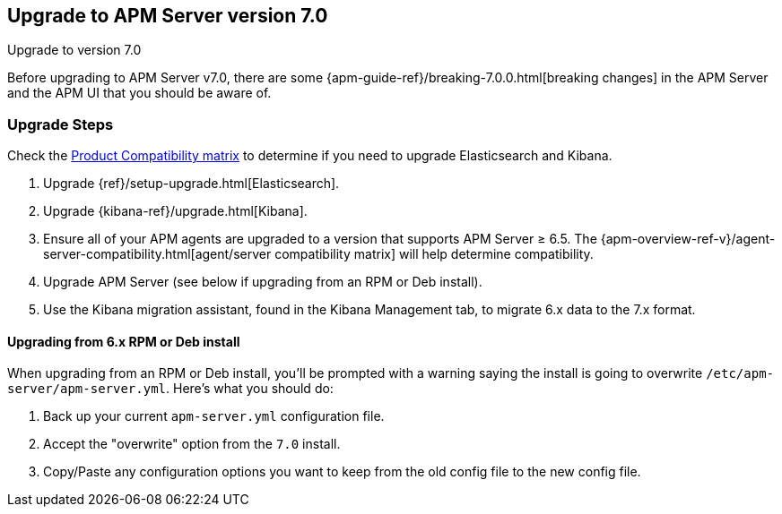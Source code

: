 [[upgrading-to-70]]
== Upgrade to APM Server version 7.0

++++
<titleabbrev>Upgrade to version 7.0</titleabbrev>
++++

Before upgrading to APM Server v7.0,
there are some {apm-guide-ref}/breaking-7.0.0.html[breaking changes]
in the APM Server and the APM UI that you should be aware of.

[float]
[[upgrade-steps-70]]
=== Upgrade Steps

Check the https://www.elastic.co/support/matrix#matrix_compatibility[Product Compatibility matrix]
to determine if you need to upgrade Elasticsearch and Kibana.

. Upgrade {ref}/setup-upgrade.html[Elasticsearch].
. Upgrade {kibana-ref}/upgrade.html[Kibana].
. Ensure all of your APM agents are upgraded to a version that supports APM Server ≥ 6.5.
The {apm-overview-ref-v}/agent-server-compatibility.html[agent/server compatibility matrix]
will help determine compatibility.
. Upgrade APM Server (see below if upgrading from an RPM or Deb install).
. Use the Kibana migration assistant, found in the Kibana Management tab,
to migrate 6.x data to the 7.x format.

[float]
==== Upgrading from 6.x RPM or Deb install

When upgrading from an RPM or Deb install,
you'll be prompted with a warning saying the install is going to overwrite `/etc/apm-server/apm-server.yml`.
Here's what you should do:

. Back up your current `apm-server.yml` configuration file.
. Accept the "overwrite" option from the `7.0` install.
. Copy/Paste any configuration options you want to keep from the old config file to the new config file.